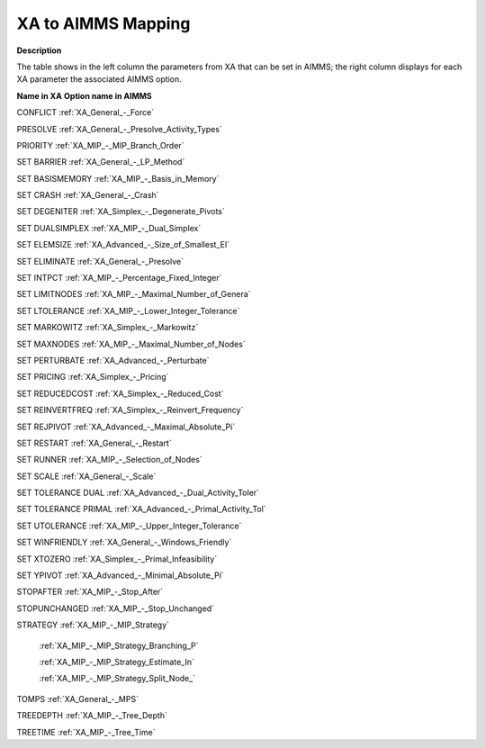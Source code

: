 

.. _XA_to_AIMMS_Mapping:


XA to AIMMS Mapping
===================

**Description** 

The table shows in the left column the parameters from XA that can be set in AIMMS; the right column displays for each XA parameter the associated AIMMS option.



**Name in XA** 	**Option name in AIMMS** 	

CONFLICT	:ref:`XA_General_-_Force`  	

PRESOLVE	:ref:`XA_General_-_Presolve_Activity_Types`  	

PRIORITY	:ref:`XA_MIP_-_MIP_Branch_Order`  	

SET BARRIER	:ref:`XA_General_-_LP_Method`  	

SET BASISMEMORY	:ref:`XA_MIP_-_Basis_in_Memory`  	

SET CRASH	:ref:`XA_General_-_Crash`  	

SET DEGENITER	:ref:`XA_Simplex_-_Degenerate_Pivots`  	

SET DUALSIMPLEX	:ref:`XA_MIP_-_Dual_Simplex`  	

SET ELEMSIZE	:ref:`XA_Advanced_-_Size_of_Smallest_El`  	

SET ELIMINATE	:ref:`XA_General_-_Presolve`  	

SET INTPCT	:ref:`XA_MIP_-_Percentage_Fixed_Integer`  	

SET LIMITNODES	:ref:`XA_MIP_-_Maximal_Number_of_Genera`  	

SET LTOLERANCE	:ref:`XA_MIP_-_Lower_Integer_Tolerance`  	

SET MARKOWITZ	:ref:`XA_Simplex_-_Markowitz`  	

SET MAXNODES	:ref:`XA_MIP_-_Maximal_Number_of_Nodes`  	

SET PERTURBATE	:ref:`XA_Advanced_-_Perturbate`  	

SET PRICING	:ref:`XA_Simplex_-_Pricing`  	

SET REDUCEDCOST	:ref:`XA_Simplex_-_Reduced_Cost`  	

SET REINVERTFREQ	:ref:`XA_Simplex_-_Reinvert_Frequency`  	

SET REJPIVOT	:ref:`XA_Advanced_-_Maximal_Absolute_Pi`  	

SET RESTART	:ref:`XA_General_-_Restart`  	

SET RUNNER	:ref:`XA_MIP_-_Selection_of_Nodes`  	

SET SCALE	:ref:`XA_General_-_Scale`  	

SET TOLERANCE DUAL	:ref:`XA_Advanced_-_Dual_Activity_Toler`  	

SET TOLERANCE PRIMAL	:ref:`XA_Advanced_-_Primal_Activity_Tol`  	

SET UTOLERANCE	:ref:`XA_MIP_-_Upper_Integer_Tolerance`  	

SET WINFRIENDLY	:ref:`XA_General_-_Windows_Friendly`  	

SET XTOZERO	:ref:`XA_Simplex_-_Primal_Infeasibility`  	

SET YPIVOT	:ref:`XA_Advanced_-_Minimal_Absolute_Pi`  	

STOPAFTER	:ref:`XA_MIP_-_Stop_After`  	

STOPUNCHANGED	:ref:`XA_MIP_-_Stop_Unchanged`  	

STRATEGY	:ref:`XA_MIP_-_MIP_Strategy`  

 	:ref:`XA_MIP_-_MIP_Strategy_Branching_P`  

 	:ref:`XA_MIP_-_MIP_Strategy_Estimate_In`  

 	:ref:`XA_MIP_-_MIP_Strategy_Split_Node_`   	

TOMPS	:ref:`XA_General_-_MPS`  	

TREEDEPTH	:ref:`XA_MIP_-_Tree_Depth`  	

TREETIME	:ref:`XA_MIP_-_Tree_Time`  	



